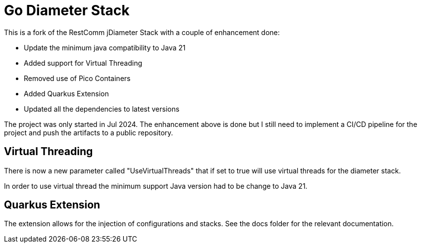 = Go Diameter Stack

This is a fork of the RestComm jDiameter Stack with a couple of enhancement done:

- Update the minimum java compatibility to Java 21
- Added support for Virtual Threading
- Removed use of Pico Containers
- Added Quarkus Extension
- Updated all the dependencies to latest versions

The project was only started in Jul 2024. The enhancement above is done but I still need to implement a CI/CD pipeline for the project and push the artifacts to a public repository.

== Virtual Threading

There is now a new parameter called "UseVirtualThreads" that if set to true will use virtual threads for the diameter stack.

In order to use virtual thread the minimum support Java version had to be change to Java 21.

== Quarkus Extension

The extension allows for the injection of configurations and stacks.
See the docs folder for the relevant documentation.

